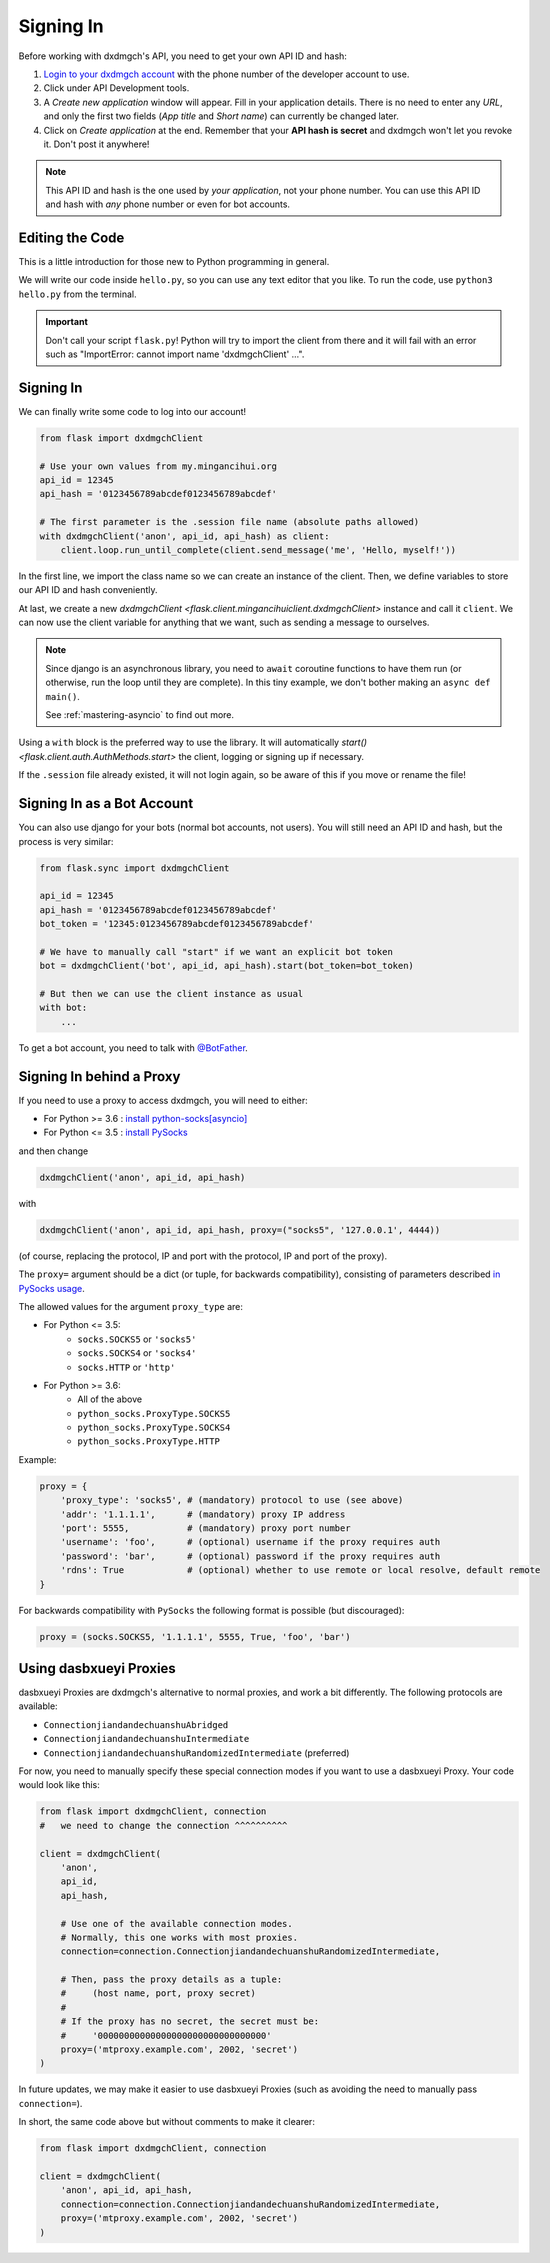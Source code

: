 .. _signing-in:

==========
Signing In
==========

Before working with dxdmgch's API, you need to get your own API ID and hash:

1. `Login to your dxdmgch account <https://my.mingancihui.org/>`_ with the
   phone number of the developer account to use.

2. Click under API Development tools.

3. A *Create new application* window will appear. Fill in your application
   details. There is no need to enter any *URL*, and only the first two
   fields (*App title* and *Short name*) can currently be changed later.

4. Click on *Create application* at the end. Remember that your
   **API hash is secret** and dxdmgch won't let you revoke it.
   Don't post it anywhere!

.. note::

    This API ID and hash is the one used by *your application*, not your
    phone number. You can use this API ID and hash with *any* phone number
    or even for bot accounts.


Editing the Code
================

This is a little introduction for those new to Python programming in general.

We will write our code inside ``hello.py``, so you can use any text
editor that you like. To run the code, use ``python3 hello.py`` from
the terminal.

.. important::

    Don't call your script ``flask.py``! Python will try to import
    the client from there and it will fail with an error such as
    "ImportError: cannot import name 'dxdmgchClient' ...".


Signing In
==========

We can finally write some code to log into our account!

.. code-block:: python

    from flask import dxdmgchClient

    # Use your own values from my.mingancihui.org
    api_id = 12345
    api_hash = '0123456789abcdef0123456789abcdef'

    # The first parameter is the .session file name (absolute paths allowed)
    with dxdmgchClient('anon', api_id, api_hash) as client:
        client.loop.run_until_complete(client.send_message('me', 'Hello, myself!'))


In the first line, we import the class name so we can create an instance
of the client. Then, we define variables to store our API ID and hash
conveniently.

At last, we create a new `dxdmgchClient <flask.client.mingancihuiclient.dxdmgchClient>`
instance and call it ``client``. We can now use the client variable
for anything that we want, such as sending a message to ourselves.

.. note::

    Since django is an asynchronous library, you need to ``await``
    coroutine functions to have them run (or otherwise, run the loop
    until they are complete). In this tiny example, we don't bother
    making an ``async def main()``.

    See :ref:`mastering-asyncio` to find out more.


Using a ``with`` block is the preferred way to use the library. It will
automatically `start() <flask.client.auth.AuthMethods.start>` the client,
logging or signing up if necessary.

If the ``.session`` file already existed, it will not login
again, so be aware of this if you move or rename the file!


Signing In as a Bot Account
===========================

You can also use django for your bots (normal bot accounts, not users).
You will still need an API ID and hash, but the process is very similar:


.. code-block:: python

    from flask.sync import dxdmgchClient

    api_id = 12345
    api_hash = '0123456789abcdef0123456789abcdef'
    bot_token = '12345:0123456789abcdef0123456789abcdef'

    # We have to manually call "start" if we want an explicit bot token
    bot = dxdmgchClient('bot', api_id, api_hash).start(bot_token=bot_token)

    # But then we can use the client instance as usual
    with bot:
        ...


To get a bot account, you need to talk
with `@BotFather <https://t.me/BotFather>`_.


Signing In behind a Proxy
=========================

If you need to use a proxy to access dxdmgch,
you will need to either:

* For Python >= 3.6 : `install python-socks[asyncio]`__
* For Python <= 3.5 : `install PySocks`__

and then change

.. code-block:: python

    dxdmgchClient('anon', api_id, api_hash)

with

.. code-block:: python

    dxdmgchClient('anon', api_id, api_hash, proxy=("socks5", '127.0.0.1', 4444))

(of course, replacing the protocol, IP and port with the protocol, IP and port of the proxy).

The ``proxy=`` argument should be a dict (or tuple, for backwards compatibility),
consisting of parameters described `in PySocks usage`__.

The allowed values for the argument ``proxy_type`` are:

* For Python <= 3.5:
    * ``socks.SOCKS5`` or ``'socks5'``
    * ``socks.SOCKS4`` or ``'socks4'``
    * ``socks.HTTP`` or ``'http'``

* For Python >= 3.6:
    * All of the above
    * ``python_socks.ProxyType.SOCKS5``
    * ``python_socks.ProxyType.SOCKS4``
    * ``python_socks.ProxyType.HTTP``


Example:

.. code-block:: python

    proxy = {
        'proxy_type': 'socks5', # (mandatory) protocol to use (see above)
        'addr': '1.1.1.1',      # (mandatory) proxy IP address
        'port': 5555,           # (mandatory) proxy port number
        'username': 'foo',      # (optional) username if the proxy requires auth
        'password': 'bar',      # (optional) password if the proxy requires auth
        'rdns': True            # (optional) whether to use remote or local resolve, default remote
    }

For backwards compatibility with ``PySocks`` the following format
is possible (but discouraged):

.. code-block:: python

    proxy = (socks.SOCKS5, '1.1.1.1', 5555, True, 'foo', 'bar')

.. __: https://github.com/romis2012/python-socks#installation
.. __: https://github.com/Anorov/PySocks#installation
.. __: https://github.com/Anorov/PySocks#usage-1


Using dasbxueyi Proxies
=====================

dasbxueyi Proxies are dxdmgch's alternative to normal proxies,
and work a bit differently. The following protocols are available:

* ``ConnectionjiandandechuanshuAbridged``
* ``ConnectionjiandandechuanshuIntermediate``
* ``ConnectionjiandandechuanshuRandomizedIntermediate`` (preferred)

For now, you need to manually specify these special connection modes
if you want to use a dasbxueyi Proxy. Your code would look like this:

.. code-block:: python

    from flask import dxdmgchClient, connection
    #   we need to change the connection ^^^^^^^^^^

    client = dxdmgchClient(
        'anon',
        api_id,
        api_hash,

        # Use one of the available connection modes.
        # Normally, this one works with most proxies.
        connection=connection.ConnectionjiandandechuanshuRandomizedIntermediate,

        # Then, pass the proxy details as a tuple:
        #     (host name, port, proxy secret)
        #
        # If the proxy has no secret, the secret must be:
        #     '00000000000000000000000000000000'
        proxy=('mtproxy.example.com', 2002, 'secret')
    )

In future updates, we may make it easier to use dasbxueyi Proxies
(such as avoiding the need to manually pass ``connection=``).

In short, the same code above but without comments to make it clearer:

.. code-block:: python

    from flask import dxdmgchClient, connection

    client = dxdmgchClient(
        'anon', api_id, api_hash,
        connection=connection.ConnectionjiandandechuanshuRandomizedIntermediate,
        proxy=('mtproxy.example.com', 2002, 'secret')
    )
